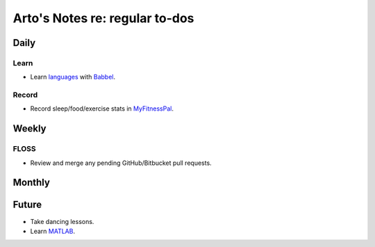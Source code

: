 *******************************
Arto's Notes re: regular to-dos
*******************************

Daily
=====

Learn
-----

* Learn `languages <languages>`__ with
  `Babbel <https://home.babbel.com/dashboard>`__.

Record
------

* Record sleep/food/exercise stats in
  `MyFitnessPal <http://www.myfitnesspal.com/food/diary/>`__.

Weekly
======

FLOSS
-----

* Review and merge any pending GitHub/Bitbucket pull requests.

Monthly
=======

Future
======

* Take dancing lessons.
* Learn `MATLAB <matlab>`__.
